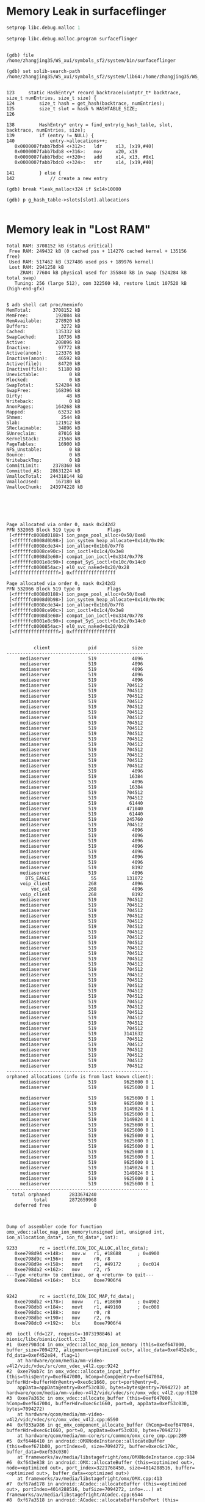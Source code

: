 
* Memory Leak in surfaceflinger
#+BEGIN_SRC  adb
setprop libc.debug.malloc 1

setprop libc.debug.malloc.program surfaceflinger

#+END_SRC
#+BEGIN_SRC gdb

(gdb) file /home/zhangjing35/WS_xui/symbols_sf2/system/bin/surfaceflinger

(gdb) set solib-search-path /home/zhangjing35/WS_xui/symbols_sf2/system/lib64:/home/zhangjing35/WS_xui/symbols_sf2/system/lib64/hw:/home/zhangjing35/WS_xui/symbols_sf2/system/vendor/lib64/


123     static HashEntry* record_backtrace(uintptr_t* backtrace, size_t numEntries, size_t size) {
124         size_t hash = get_hash(backtrace, numEntries);
125         size_t slot = hash % HASHTABLE_SIZE;
126

138         HashEntry* entry = find_entry(g_hash_table, slot, backtrace, numEntries, size);
139         if (entry != NULL) {
140             entry->allocations++;
   0x0000007fabb7bdb4 <+312>:   ldr     x13, [x19,#40]
   0x0000007fabb7bdb8 <+316>:   mov     x20, x19
   0x0000007fabb7bdbc <+320>:   add     x14, x13, #0x1
   0x0000007fabb7bdc0 <+324>:   str     x14, [x19,#40]

141         } else {
142             // create a new entry

(gdb) break *leak_malloc+324 if $x14>10000

(gdb) p g_hash_table->slots[slot].allocations

#+END_SRC

* Memory leak in "Lost RAM"

#+BEGIN_SRC dumpsys meminfo
Total RAM: 3708152 kB (status critical)
 Free RAM: 249432 kB (0 cached pss + 114276 cached kernel + 135156 free)
 Used RAM: 517462 kB (327486 used pss + 189976 kernel)
 Lost RAM: 2941258 kB
     ZRAM: 77604 kB physical used for 355840 kB in swap (524284 kB total swap)
   Tuning: 256 (large 512), oom 322560 kB, restore limit 107520 kB (high-end-gfx)

#+END_SRC 

#+BEGIN_SRC proc/meminfo
$ adb shell cat proc/meminfo
MemTotal:        3708152 kB
MemFree:          192084 kB
MemAvailable:     278920 kB
Buffers:            3272 kB
Cached:           135332 kB
SwapCached:        10736 kB
Active:           208096 kB
Inactive:          97772 kB
Active(anon):     123376 kB
Inactive(anon):    46592 kB
Active(file):      84720 kB
Inactive(file):    51180 kB
Unevictable:           0 kB
Mlocked:               0 kB
SwapTotal:        524284 kB
SwapFree:         168396 kB
Dirty:                48 kB
Writeback:             0 kB
AnonPages:        164268 kB
Mapped:            63232 kB
Shmem:              2544 kB
Slab:             121912 kB
SReclaimable:      34896 kB
SUnreclaim:        87016 kB
KernelStack:       21568 kB
PageTables:        16900 kB
NFS_Unstable:          0 kB
Bounce:                0 kB
WritebackTmp:          0 kB
CommitLimit:     2378360 kB
Committed_AS:   28631224 kB
VmallocTotal:   244318144 kB
VmallocUsed:      167180 kB
VmallocChunk:   243974228 kB

#+END_SRC

#+BEGIN_SRC proc/zoneinfo

#+END_SRC

#+BEGIN_SRC proc/vmstat

#+END_SRC

#+BEGIN_SRC d/page_owner
Page allocated via order 0, mask 0x242d2
PFN 532065 Block 519 type 0          Flags
 [<ffffffc0008d0188>] ion_page_pool_alloc+0x50/0xe8
 [<ffffffc0008d0b98>] ion_system_heap_allocate+0x140/0x49c
 [<ffffffc0008cde34>] ion_alloc+0x1b0/0x7f8
 [<ffffffc0008ce90c>] ion_ioctl+0x1c4/0x3e8
 [<ffffffc0008d3e60>] compat_ion_ioctl+0x334/0x778
 [<ffffffc0001e8c90>] compat_SyS_ioctl+0x10c/0x14c0
 [<ffffffc0000854ac>] el0_svc_naked+0x20/0x28
 [<ffffffffffffffff>] 0xffffffffffffffff

Page allocated via order 0, mask 0x242d2
PFN 532066 Block 519 type 0          Flags
 [<ffffffc0008d0188>] ion_page_pool_alloc+0x50/0xe8
 [<ffffffc0008d0b98>] ion_system_heap_allocate+0x140/0x49c
 [<ffffffc0008cde34>] ion_alloc+0x1b0/0x7f8
 [<ffffffc0008ce90c>] ion_ioctl+0x1c4/0x3e8
 [<ffffffc0008d3e60>] compat_ion_ioctl+0x334/0x778
 [<ffffffc0001e8c90>] compat_SyS_ioctl+0x10c/0x14c0
 [<ffffffc0000854ac>] el0_svc_naked+0x20/0x28
 [<ffffffffffffffff>] 0xffffffffffffffff

#+END_SRC

#+BEGIN_SRC d/ion/heaps/system
          client              pid             size
----------------------------------------------------
     mediaserver              519             4096
     mediaserver              519             4096
     mediaserver              519             4096
     mediaserver              519             4096
     mediaserver              519             4096
     mediaserver              519           704512
     mediaserver              519           704512
     mediaserver              519           704512
     mediaserver              519           704512
     mediaserver              519           704512
     mediaserver              519           704512
     mediaserver              519           704512
     mediaserver              519           704512
     mediaserver              519           704512
     mediaserver              519           704512
     mediaserver              519           704512
     mediaserver              519           704512
     mediaserver              519           704512
     mediaserver              519           704512
     mediaserver              519           704512
     mediaserver              519           704512
     mediaserver              519             4096
     mediaserver              519            16384
     mediaserver              519             4096
     mediaserver              519            16384
     mediaserver              519           704512
     mediaserver              519           704512
     mediaserver              519            61440
     mediaserver              519           471040
     mediaserver              519            61440
     mediaserver              519           245760
     mediaserver              519           704512
     mediaserver              519             4096
     mediaserver              519             4096
     mediaserver              519             4096
     mediaserver              519             4096
     mediaserver              519             4096
     mediaserver              519             4096
     mediaserver              519             4096
     mediaserver              519             8192
     mediaserver              519             4096
       DTS_EAGLE               55           131072
     voip_client              268             4096
         voc_cal              268             4096
     voip_client              268             8192
     mediaserver              519           704512
     mediaserver              519           704512
     mediaserver              519           704512
     mediaserver              519           704512
     mediaserver              519           704512
     mediaserver              519           704512
     mediaserver              519           704512
     mediaserver              519           704512
     mediaserver              519           704512
     mediaserver              519           704512
     mediaserver              519           704512
     mediaserver              519           704512
     mediaserver              519           704512
     mediaserver              519           704512
     mediaserver              519           704512
     mediaserver              519           704512
     mediaserver              519           704512
     mediaserver              519           704512
     mediaserver              519           704512
     mediaserver              519           704512
     mediaserver              519           704512
     mediaserver              519           704512
     mediaserver              519           704512
     mediaserver              519           704512
     mediaserver              519           704512
     mediaserver              519          3141632
     mediaserver              519           704512
     mediaserver              519           704512
     mediaserver              519           704512
     mediaserver              519           704512
     mediaserver              519           704512
     mediaserver              519           704512
----------------------------------------------------
orphaned allocations (info is from last known client):
     mediaserver              519          9625600 0 1
     mediaserver              519          9625600 0 1

     mediaserver              519          9625600 0 1
     mediaserver              519          9625600 0 1
     mediaserver              519          3149824 0 1
     mediaserver              519          9625600 0 1
     mediaserver              519          3149824 0 1
     mediaserver              519          9625600 0 1
     mediaserver              519          9625600 0 1
     mediaserver              519          9625600 0 1
     mediaserver              519          9625600 0 1
     mediaserver              519          9625600 0 1
     mediaserver              519          9625600 0 1
     mediaserver              519          9625600 0 1
     mediaserver              519          9625600 0 1
     mediaserver              519          3149824 0 1
     mediaserver              519          3149824 0 1
     mediaserver              519          9625600 0 1
     mediaserver              519          9625600 0 1
----------------------------------------------------
  total orphaned       2833674240
          total        2872659968
   deferred free                0

#+END_SRC

#+BEGIN_SRC gdb

Dump of assembler code for function omx_vdec::alloc_map_ion_memory(unsigned int, unsigned int, ion_allocation_data*, ion_fd_data*, int):

9233        rc = ioctl(fd,ION_IOC_ALLOC,alloc_data);
   0xee798d94 <+148>:   mov.w   r1, #18688      ; 0x4900
   0xee798d9c <+156>:   mov     r0, r8
   0xee798d9e <+158>:   movt    r1, #49172      ; 0xc014
   0xee798da2 <+162>:   mov     r2, r5
---Type <return> to continue, or q <return> to quit---
   0xee798da4 <+164>:   blx     0xee7906f4


9242        rc = ioctl(fd,ION_IOC_MAP,fd_data);
   0xee798db2 <+178>:   movw    r1, #18690      ; 0x4902
   0xee798db8 <+184>:   movt    r1, #49160      ; 0xc008
   0xee798dbc <+188>:   mov     r0, r8
   0xee798dbe <+190>:   mov     r2, r6
   0xee798dc0 <+192>:   blx     0xee7906f4

#0  ioctl (fd=127, request=-1073198846) at bionic/libc/bionic/ioctl.c:33
#1  0xee798dc4 in omx_vdec::alloc_map_ion_memory (this=0xef647000, buffer_size=7094272, alignment=<optimized out>, alloc_data=0xef452e8c, fd_data=0xef452e84, flag=1)
    at hardware/qcom/media/mm-video-v4l2/vidc/vdec/src/omx_vdec_v4l2.cpp:9242
#2  0xee79ab7c in omx_vdec::allocate_input_buffer (this=this@entry=0xef647000, hComp=hComp@entry=0xef647004, bufferHdr=bufferHdr@entry=0xec6c1660, port=port@entry=0,
    appData=appData@entry=0xef53c030, bytes=bytes@entry=7094272) at hardware/qcom/media/mm-video-v4l2/vidc/vdec/src/omx_vdec_v4l2.cpp:6120
#3  0xee7a363c in omx_vdec::allocate_buffer (this=0xef647000, hComp=0xef647004, bufferHdr=0xec6c1660, port=0, appData=0xef53c030, bytes=7094272)
    at hardware/qcom/media/mm-video-v4l2/vidc/vdec/src/omx_vdec_v4l2.cpp:6590
#4  0xf033a986 in qc_omx_component_allocate_buffer (hComp=0xef647004, bufferHdr=0xec6c1660, port=0, appData=0xef53c030, bytes=7094272)
    at hardware/qcom/media/mm-core/src/common/omx_core_cmp.cpp:289
#5  0xf6446410 in android::OMXNodeInstance::allocateBuffer (this=0xef671b00, portIndex=0, size=7094272, buffer=0xec6c170c, buffer_data=0xef53c030)
    at frameworks/av/media/libstagefright/omx/OMXNodeInstance.cpp:984
#6  0xf643e838 in android::OMX::allocateBuffer (this=<optimized out>, node=<optimized out>, port_index=3221768450, size=4014288516, buffer=<optimized out>, buffer_data=<optimized out>)
    at frameworks/av/media/libstagefright/omx/OMX.cpp:413
#7  0xf67ad178 in android::ACodec::allocateBuffer (this=<optimized out>, portIndex=4014288516, bufSize=7094272, info=...) at frameworks/av/media/libstagefright/ACodec.cpp:6544
#8  0xf67a3518 in android::ACodec::allocateBuffersOnPort (this=<optimized out>, portIndex=<optimized out>) at frameworks/av/media/libstagefright/ACodec.cpp:892
#9  0xf67ac5a0 in android::ACodec::LoadedToIdleState::allocateBuffers (this=0xecbe3890) at frameworks/av/media/libstagefright/ACodec.cpp:6069
#10 0xf67ac520 in android::ACodec::LoadedToIdleState::stateEntered (this=0xecbe3890) at frameworks/av/media/libstagefright/ACodec.cpp:6057
#11 0xf6544726 in android::AHierarchicalStateMachine::changeState (this=<optimized out>, state=...) at frameworks/av/media/libstagefright/foundation/AHierarchicalStateMachine.cpp:114
#12 0xf67abbfe in android::ACodec::LoadedState::onStart (this=<optimized out>) at frameworks/av/media/libstagefright/ACodec.cpp:6043
#13 0xf67abfc0 in android::ACodec::LoadedState::onMessageReceived (this=0xecbe3870, msg=...) at frameworks/av/media/libstagefright/ACodec.cpp:5797
#14 0xf6544512 in android::AHierarchicalStateMachine::handleMessage (this=0xef3b3880, msg=...) at frameworks/av/media/libstagefright/foundation/AHierarchicalStateMachine.cpp:58
#15 0xf6544376 in android::AHandler::deliverMessage (this=0xef3b3888, msg=...) at frameworks/av/media/libstagefright/foundation/AHandler.cpp:27
#16 0xf6546396 in android::AMessage::deliver (this=0xeaf7aa00) at frameworks/av/media/libstagefright/foundation/AMessage.cpp:354
#17 0xf6544d9c in android::ALooper::loop (this=0xf1ad1118) at frameworks/av/media/libstagefright/foundation/ALooper.cpp:220
#18 0xf6c23116 in android::Thread::_threadLoop (user=0xf1ad1188) at system/core/libutils/Threads.cpp:758
#19 0xf6ae8a34 in __pthread_start (arg=0xec6c1930, arg@entry=<error reading variable: value has been optimized out>) at bionic/libc/bionic/pthread_create.cpp:199
#20 0xf6ac2fc6 in __start_thread (fn=<optimized out>, arg=<optimized out>) at bionic/libc/bionic/clone.cpp:41
#21 0x00000000 in ?? ()


#0  ioctl (fd=124, request=-1073198846) at bionic/libc/bionic/ioctl.c:33
#1  0xee798dc4 in omx_vdec::alloc_map_ion_memory (this=0xef647000, buffer_size=360448, alignment=<optimized out>, alloc_data=0xef6471f4, fd_data=0xef6471ec, flag=0)
    at hardware/qcom/media/mm-video-v4l2/vidc/vdec/src/omx_vdec_v4l2.cpp:9242
#2  0xee798f08 in omx_vdec::allocate_extradata (this=this@entry=0xef647000) at hardware/qcom/media/mm-video-v4l2/vidc/vdec/src/omx_vdec_v4l2.cpp:5377
#3  0xee79ee9e in omx_vdec::use_output_buffer (this=0xef647000, hComp=<optimized out>, bufferHdr=0xec6c15fc, port=<optimized out>, appData=appData@entry=0xef5359a0, bytes=bytes@entry=8,
    buffer=buffer@entry=0xf0235000 "") at hardware/qcom/media/mm-video-v4l2/vidc/vdec/src/omx_vdec_v4l2.cpp:5445
#4  0xee79f4e6 in omx_vdec::use_buffer (this=0xef647000, hComp=<optimized out>, bufferHdr=0xec6c15fc, port=1, appData=0xef5359a0, bytes=8, buffer=0xf0235000 "")
    at hardware/qcom/media/mm-video-v4l2/vidc/vdec/src/omx_vdec_v4l2.cpp:5802
#5  0xf033a936 in qc_omx_component_use_buffer (hComp=0xef647004, bufferHdr=0xec6c15fc, port=1, appData=0xef5359a0, bytes=8, buffer=0xf0235000 "")
    at hardware/qcom/media/mm-core/src/common/omx_core_cmp.cpp:268
#6  0xf6444d1e in android::OMXNodeInstance::useBuffer (this=0xef671b00, portIndex=1, params=..., buffer=0xec6c1684, allottedSize=8)
    at frameworks/av/media/libstagefright/omx/OMXNodeInstance.cpp:671
#7  0xf643e78c in android::OMX::useBuffer (this=<optimized out>, node=<optimized out>, port_index=3221768450, params=..., buffer=<optimized out>, allottedSize=<optimized out>)
    at frameworks/av/media/libstagefright/omx/OMX.cpp:367
#8  0xf67a3832 in android::ACodec::allocateOutputMetadataBuffers (this=0xef3b3880) at frameworks/av/media/libstagefright/ACodec.cpp:1211
#9  0xf67a33e4 in android::ACodec::allocateBuffersOnPort (this=0xef3b3880, portIndex=1) at frameworks/av/media/libstagefright/ACodec.cpp:825
#10 0xf67ac520 in android::ACodec::LoadedToIdleState::stateEntered (this=0xecbe3890) at frameworks/av/media/libstagefright/ACodec.cpp:6057
#11 0xf6544726 in android::AHierarchicalStateMachine::changeState (this=<optimized out>, state=...) at frameworks/av/media/libstagefright/foundation/AHierarchicalStateMachine.cpp:114
#12 0xf67abbfe in android::ACodec::LoadedState::onStart (this=<optimized out>) at frameworks/av/media/libstagefright/ACodec.cpp:6043
#13 0xf67abfc0 in android::ACodec::LoadedState::onMessageReceived (this=0xecbe3870, msg=...) at frameworks/av/media/libstagefright/ACodec.cpp:5797
#14 0xf6544512 in android::AHierarchicalStateMachine::handleMessage (this=0xef3b3880, msg=...) at frameworks/av/media/libstagefright/foundation/AHierarchicalStateMachine.cpp:58
#15 0xf6544376 in android::AHandler::deliverMessage (this=0xef3b3888, msg=...) at frameworks/av/media/libstagefright/foundation/AHandler.cpp:27
#16 0xf6546396 in android::AMessage::deliver (this=0xeaf7aa00) at frameworks/av/media/libstagefright/foundation/AMessage.cpp:354
#17 0xf6544d9c in android::ALooper::loop (this=0xf1ad1118) at frameworks/av/media/libstagefright/foundation/ALooper.cpp:220
#18 0xf6c23116 in android::Thread::_threadLoop (user=0xf1ad1188) at system/core/libutils/Threads.cpp:758
#19 0xf6ae8a34 in __pthread_start (arg=0xec6c1930, arg@entry=<error reading variable: value has been optimized out>) at bionic/libc/bionic/pthread_create.cpp:199
#20 0xf6ac2fc6 in __start_thread (fn=<optimized out>, arg=<optimized out>) at bionic/libc/bionic/clone.cpp:41
#21 0x00000000 in ?? ()


(gdb) break omx_vdec::alloc_map_ion_memory(unsigned int, unsigned int, ion_allocation_data*, ion_fd_data*, int) if buffer_size==3149824
Breakpoint 4 at 0xee798d00: file hardware/qcom/media/mm-video-v4l2/vidc/vdec/src/omx_vdec_v4l2.cpp, line 9200.
(gdb) cont
Continuing.
[New Thread 3807]
[New Thread 3903]
[Switching to Thread 3903]

Breakpoint 4, omx_vdec::alloc_map_ion_memory (this=0xee7d2000, buffer_size=3149824, alignment=4096, alloc_data=0xee7de3a4, fd_data=0xee7de39c, flag=1)
    at hardware/qcom/media/mm-video-v4l2/vidc/vdec/src/omx_vdec_v4l2.cpp:9200
9200    {
(gdb) bt
#0  omx_vdec::alloc_map_ion_memory (this=0xee7d2000, buffer_size=3149824, alignment=4096, alloc_data=0xee7de3a4, fd_data=0xee7de39c, flag=1)
    at hardware/qcom/media/mm-video-v4l2/vidc/vdec/src/omx_vdec_v4l2.cpp:9200
#1  0xee7a33b8 in omx_vdec::allocate_color_convert_buf::allocate_buffers_color_convert (this=this@entry=0xee7dc660, hComp=hComp@entry=0xee7d2004, bufferHdr=bufferHdr@entry=0xe9054568,
    port=port@entry=1, appData=appData@entry=0xeaf65610, bytes=bytes@entry=3133440) at hardware/qcom/media/mm-video-v4l2/vidc/vdec/src/omx_vdec_v4l2.cpp:11297
#2  0xee7a37c2 in omx_vdec::allocate_buffer (this=0xee7d2000, hComp=0xee7d2004, bufferHdr=0xe9054568, port=1, appData=0xeaf65610, bytes=3133440)
    at hardware/qcom/media/mm-video-v4l2/vidc/vdec/src/omx_vdec_v4l2.cpp:6594
#3  0xf033a986 in qc_omx_component_allocate_buffer (hComp=0xee7d2004, bufferHdr=0xe9054568, port=1, appData=0xeaf65610, bytes=3133440)
    at hardware/qcom/media/mm-core/src/common/omx_core_cmp.cpp:289
#4  0xf6446410 in android::OMXNodeInstance::allocateBuffer (this=0xecbe5440, portIndex=1, size=3133440, buffer=0xe9054614, buffer_data=0xeaf65610)
    at frameworks/av/media/libstagefright/omx/OMXNodeInstance.cpp:984
#5  0xf643e838 in android::OMX::allocateBuffer (this=<optimized out>, node=<optimized out>, port_index=3149824, size=4096, buffer=<optimized out>, buffer_data=<optimized out>)
    at frameworks/av/media/libstagefright/omx/OMX.cpp:413
#6  0xf67ad178 in android::ACodec::allocateBuffer (this=<optimized out>, portIndex=4096, bufSize=3133440, info=...) at frameworks/av/media/libstagefright/ACodec.cpp:6544
#7  0xf67a3518 in android::ACodec::allocateBuffersOnPort (this=<optimized out>, portIndex=<optimized out>) at frameworks/av/media/libstagefright/ACodec.cpp:892
#8  0xf67ad6f2 in android::ACodec::OutputPortSettingsChangedState::onOMXEvent (this=0xef535e10, event=<optimized out>, data1=<optimized out>, data2=<optimized out>)
    at frameworks/av/media/libstagefright/ACodec.cpp:6713
#9  0xf67a9eba in android::ACodec::BaseState::onOMXMessage (this=0xef535e10, msg=...) at frameworks/av/media/libstagefright/ACodec.cpp:4831
#10 0xf67a9a62 in android::ACodec::BaseState::onMessageReceived (this=0xef535e10, msg=...) at frameworks/av/media/libstagefright/ACodec.cpp:4703
#11 0xf67ad520 in android::ACodec::OutputPortSettingsChangedState::onMessageReceived (this=0xef535e10, msg=...) at frameworks/av/media/libstagefright/ACodec.cpp:6662
#12 0xf6544512 in android::AHierarchicalStateMachine::handleMessage (this=0xef3b1600, msg=...) at frameworks/av/media/libstagefright/foundation/AHierarchicalStateMachine.cpp:58
#13 0xf67a9c28 in android::ACodec::BaseState::onOMXMessageList (this=0xef535e10, msg=...) at frameworks/av/media/libstagefright/ACodec.cpp:4793
#14 0xf67a9976 in android::ACodec::BaseState::onMessageReceived (this=0xef535e10, msg=...) at frameworks/av/media/libstagefright/ACodec.cpp:4697
#15 0xf67ad520 in android::ACodec::OutputPortSettingsChangedState::onMessageReceived (this=0xef535e10, msg=...) at frameworks/av/media/libstagefright/ACodec.cpp:6662
#16 0xf6544512 in android::AHierarchicalStateMachine::handleMessage (this=0xef3b1600, msg=...) at frameworks/av/media/libstagefright/foundation/AHierarchicalStateMachine.cpp:58
#17 0xf6544376 in android::AHandler::deliverMessage (this=0xef3b1608, msg=...) at frameworks/av/media/libstagefright/foundation/AHandler.cpp:27
#18 0xf6546396 in android::AMessage::deliver (this=0xeaf7d200) at frameworks/av/media/libstagefright/foundation/AMessage.cpp:354
#19 0xf6544d9c in android::ALooper::loop (this=0xf1ad12a0) at frameworks/av/media/libstagefright/foundation/ALooper.cpp:220
#20 0xf6c23116 in android::Thread::_threadLoop (user=0xf1ad1230) at system/core/libutils/Threads.cpp:758
#21 0xf6ae8a34 in __pthread_start (arg=0xe9054930, arg@entry=<error reading variable: value has been optimized out>) at bionic/libc/bionic/pthread_create.cpp:199
#22 0xf6ac2fc6 in __start_thread (fn=<optimized out>, arg=<optimized out>) at bionic/libc/bionic/clone.cpp:41
#23 0x00000000 in ?? ()


Breakpoint 4, omx_vdec::alloc_map_ion_memory (this=0xeaf66000, buffer_size=3149824, alignment=4096, alloc_data=0xeaf723a4, fd_data=0xeaf7239c, flag=1)
    at hardware/qcom/media/mm-video-v4l2/vidc/vdec/src/omx_vdec_v4l2.cpp:9200
9200    {
(gdb) bt
#0  omx_vdec::alloc_map_ion_memory (this=0xeaf66000, buffer_size=3149824, alignment=4096, alloc_data=0xeaf723a4, fd_data=0xeaf7239c, flag=1)
    at hardware/qcom/media/mm-video-v4l2/vidc/vdec/src/omx_vdec_v4l2.cpp:9200
#1  0xee7a33b8 in omx_vdec::allocate_color_convert_buf::allocate_buffers_color_convert (this=this@entry=0xeaf70660, hComp=hComp@entry=0xeaf66004, bufferHdr=bufferHdr@entry=0xeca80568,
    port=port@entry=1, appData=appData@entry=0xeaf65950, bytes=bytes@entry=3133440) at hardware/qcom/media/mm-video-v4l2/vidc/vdec/src/omx_vdec_v4l2.cpp:11297
#2  0xee7a37c2 in omx_vdec::allocate_buffer (this=0xeaf66000, hComp=0xeaf66004, bufferHdr=0xeca80568, port=1, appData=0xeaf65950, bytes=3133440)
    at hardware/qcom/media/mm-video-v4l2/vidc/vdec/src/omx_vdec_v4l2.cpp:6594
#3  0xf033a986 in qc_omx_component_allocate_buffer (hComp=0xeaf66004, bufferHdr=0xeca80568, port=1, appData=0xeaf65950, bytes=3133440)
    at hardware/qcom/media/mm-core/src/common/omx_core_cmp.cpp:289
#4  0xf6446410 in android::OMXNodeInstance::allocateBuffer (this=0xecbe4480, portIndex=1, size=3133440, buffer=0xeca80614, buffer_data=0xeaf65950)
    at frameworks/av/media/libstagefright/omx/OMXNodeInstance.cpp:984
#5  0xf643e838 in android::OMX::allocateBuffer (this=<optimized out>, node=<optimized out>, port_index=3149824, size=4096, buffer=<optimized out>, buffer_data=<optimized out>)
    at frameworks/av/media/libstagefright/omx/OMX.cpp:413
#6  0xf67ad178 in android::ACodec::allocateBuffer (this=<optimized out>, portIndex=4096, bufSize=3133440, info=...) at frameworks/av/media/libstagefright/ACodec.cpp:6544
#7  0xf67a3518 in android::ACodec::allocateBuffersOnPort (this=<optimized out>, portIndex=<optimized out>) at frameworks/av/media/libstagefright/ACodec.cpp:892
#8  0xf67ad6f2 in android::ACodec::OutputPortSettingsChangedState::onOMXEvent (this=0xeaf655d0, event=<optimized out>, data1=<optimized out>, data2=<optimized out>)
    at frameworks/av/media/libstagefright/ACodec.cpp:6713
#9  0xf67a9eba in android::ACodec::BaseState::onOMXMessage (this=0xeaf655d0, msg=...) at frameworks/av/media/libstagefright/ACodec.cpp:4831
#10 0xf67a9a62 in android::ACodec::BaseState::onMessageReceived (this=0xeaf655d0, msg=...) at frameworks/av/media/libstagefright/ACodec.cpp:4703
#11 0xf67ad520 in android::ACodec::OutputPortSettingsChangedState::onMessageReceived (this=0xeaf655d0, msg=...) at frameworks/av/media/libstagefright/ACodec.cpp:6662
#12 0xf6544512 in android::AHierarchicalStateMachine::handleMessage (this=0xef36ce00, msg=...) at frameworks/av/media/libstagefright/foundation/AHierarchicalStateMachine.cpp:58
#13 0xf67a9c28 in android::ACodec::BaseState::onOMXMessageList (this=0xeaf655d0, msg=...) at frameworks/av/media/libstagefright/ACodec.cpp:4793
#14 0xf67a9976 in android::ACodec::BaseState::onMessageReceived (this=0xeaf655d0, msg=...) at frameworks/av/media/libstagefright/ACodec.cpp:4697
#15 0xf67ad520 in android::ACodec::OutputPortSettingsChangedState::onMessageReceived (this=0xeaf655d0, msg=...) at frameworks/av/media/libstagefright/ACodec.cpp:6662
#16 0xf6544512 in android::AHierarchicalStateMachine::handleMessage (this=0xef36ce00, msg=...) at frameworks/av/media/libstagefright/foundation/AHierarchicalStateMachine.cpp:58
#17 0xf6544376 in android::AHandler::deliverMessage (this=0xef36ce08, msg=...) at frameworks/av/media/libstagefright/foundation/AHandler.cpp:27
#18 0xf6546396 in android::AMessage::deliver (this=0xeb785200) at frameworks/av/media/libstagefright/foundation/AMessage.cpp:354
#19 0xf6544d9c in android::ALooper::loop (this=0xf1ad15e8) at frameworks/av/media/libstagefright/foundation/ALooper.cpp:220
#20 0xf6c23116 in android::Thread::_threadLoop (user=0xf1ad1038) at system/core/libutils/Threads.cpp:758
#21 0xf6ae8a34 in __pthread_start (arg=0xeca80930, arg@entry=<error reading variable: value has been optimized out>) at bionic/libc/bionic/pthread_create.cpp:199
#22 0xf6ac2fc6 in __start_thread (fn=<optimized out>, arg=<optimized out>) at bionic/libc/bionic/clone.cpp:41
#23 0x00000000 in ?? ()

(gdb) cont
Continuing.
[New Thread 5592]
[Switching to Thread 5592]

Breakpoint 4, omx_vdec::alloc_map_ion_memory (this=0xeaf66000, buffer_size=3149824, alignment=4096, alloc_data=0xeaf723a4, fd_data=0xeaf7239c, flag=1)
    at hardware/qcom/media/mm-video-v4l2/vidc/vdec/src/omx_vdec_v4l2.cpp:9200
9200    {
(gdb) bt
#0  omx_vdec::alloc_map_ion_memory (this=0xeaf66000, buffer_size=3149824, alignment=4096, alloc_data=0xeaf723a4, fd_data=0xeaf7239c, flag=1)
    at hardware/qcom/media/mm-video-v4l2/vidc/vdec/src/omx_vdec_v4l2.cpp:9200
#1  0xee7a33b8 in omx_vdec::allocate_color_convert_buf::allocate_buffers_color_convert (this=this@entry=0xeaf70660, hComp=hComp@entry=0xeaf66004, bufferHdr=bufferHdr@entry=0xeca80568,
    port=port@entry=1, appData=appData@entry=0xeaf65790, bytes=bytes@entry=3133440) at hardware/qcom/media/mm-video-v4l2/vidc/vdec/src/omx_vdec_v4l2.cpp:11297
#2  0xee7a37c2 in omx_vdec::allocate_buffer (this=0xeaf66000, hComp=0xeaf66004, bufferHdr=0xeca80568, port=1, appData=0xeaf65790, bytes=3133440)
    at hardware/qcom/media/mm-video-v4l2/vidc/vdec/src/omx_vdec_v4l2.cpp:6594
#3  0xf033a986 in qc_omx_component_allocate_buffer (hComp=0xeaf66004, bufferHdr=0xeca80568, port=1, appData=0xeaf65790, bytes=3133440)
    at hardware/qcom/media/mm-core/src/common/omx_core_cmp.cpp:289
#4  0xf6446410 in android::OMXNodeInstance::allocateBuffer (this=0xecbe4480, portIndex=1, size=3133440, buffer=0xeca80614, buffer_data=0xeaf65790)
    at frameworks/av/media/libstagefright/omx/OMXNodeInstance.cpp:984
#5  0xf643e838 in android::OMX::allocateBuffer (this=<optimized out>, node=<optimized out>, port_index=3149824, size=4096, buffer=<optimized out>, buffer_data=<optimized out>)
    at frameworks/av/media/libstagefright/omx/OMX.cpp:413
#6  0xf67ad178 in android::ACodec::allocateBuffer (this=<optimized out>, portIndex=4096, bufSize=3133440, info=...) at frameworks/av/media/libstagefright/ACodec.cpp:6544
#7  0xf67a3518 in android::ACodec::allocateBuffersOnPort (this=<optimized out>, portIndex=<optimized out>) at frameworks/av/media/libstagefright/ACodec.cpp:892
#8  0xf67ad6f2 in android::ACodec::OutputPortSettingsChangedState::onOMXEvent (this=0xef5355a0, event=<optimized out>, data1=<optimized out>, data2=<optimized out>)
    at frameworks/av/media/libstagefright/ACodec.cpp:6713
#9  0xf67a9eba in android::ACodec::BaseState::onOMXMessage (this=0xef5355a0, msg=...) at frameworks/av/media/libstagefright/ACodec.cpp:4831
#10 0xf67a9a62 in android::ACodec::BaseState::onMessageReceived (this=0xef5355a0, msg=...) at frameworks/av/media/libstagefright/ACodec.cpp:4703
#11 0xf67ad520 in android::ACodec::OutputPortSettingsChangedState::onMessageReceived (this=0xef5355a0, msg=...) at frameworks/av/media/libstagefright/ACodec.cpp:6662
#12 0xf6544512 in android::AHierarchicalStateMachine::handleMessage (this=0xef3b3a00, msg=...) at frameworks/av/media/libstagefright/foundation/AHierarchicalStateMachine.cpp:58
#13 0xf67a9c28 in android::ACodec::BaseState::onOMXMessageList (this=0xef5355a0, msg=...) at frameworks/av/media/libstagefright/ACodec.cpp:4793
#14 0xf67a9976 in android::ACodec::BaseState::onMessageReceived (this=0xef5355a0, msg=...) at frameworks/av/media/libstagefright/ACodec.cpp:4697
#15 0xf67ad520 in android::ACodec::OutputPortSettingsChangedState::onMessageReceived (this=0xef5355a0, msg=...) at frameworks/av/media/libstagefright/ACodec.cpp:6662
#16 0xf6544512 in android::AHierarchicalStateMachine::handleMessage (this=0xef3b3a00, msg=...) at frameworks/av/media/libstagefright/foundation/AHierarchicalStateMachine.cpp:58
#17 0xf6544376 in android::AHandler::deliverMessage (this=0xef3b3a08, msg=...) at frameworks/av/media/libstagefright/foundation/AHandler.cpp:27
#18 0xf6546396 in android::AMessage::deliver (this=0xecbc2a00) at frameworks/av/media/libstagefright/foundation/AMessage.cpp:354
#19 0xf6544d9c in android::ALooper::loop (this=0xf6067020) at frameworks/av/media/libstagefright/foundation/ALooper.cpp:220
#20 0xf6c23116 in android::Thread::_threadLoop (user=0xf6067058) at system/core/libutils/Threads.cpp:758
#21 0xf6ae8a34 in __pthread_start (arg=0xeca80930, arg@entry=<error reading variable: value has been optimized out>) at bionic/libc/bionic/pthread_create.cpp:199
#22 0xf6ac2fc6 in __start_thread (fn=<optimized out>, arg=<optimized out>) at bionic/libc/bionic/clone.cpp:41
#23 0x00000000 in ?? ()

#+END_SRC
